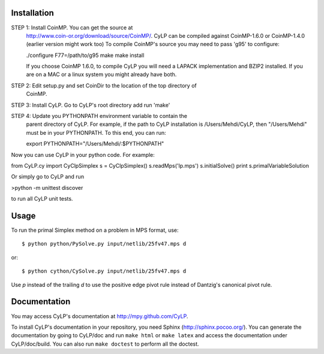 Installation
============

STEP 1: Install CoinMP. You can get the source at
    http://www.coin-or.org/download/source/CoinMP/. CyLP can be compiled against
    CoinMP-1.6.0 or CoinMP-1.4.0 (earlier version might work too) To compile
    CoinMP's source you may need to pass 'g95' to configure:

    ./configure F77=/path/to/g95
    make
    make install

    If you choose CoinMP 1.6.0, to compile CyLP you will need a LAPACK
    implementation and BZIP2 installed. If you are on a MAC or a linux system
    you might already have both.

STEP 2: Edit setup.py and set CoinDir to the location of the top directory of
    CoinMP.

STEP 3: Install CyLP. Go to CyLP's root directory add run 'make'

STEP 4: Update you PYTHONPATH environment variable to contain the 
        parent directory of CyLP. For example, if the path to CyLP 
        installation is /Users/Mehdi/CyLP, then "/Users/Mehdi" must
        be in your PYTHONPATH. To this end, you can run:
 
        export PYTHONPATH="/Users/Mehdi/:$PYTHONPATH"


Now you can use CyLP in your python code. For example:

from CyLP.cy import CyClpSimplex
s = CyClpSimplex()
s.readMps('lp.mps')
s.initialSolve()
print s.primalVariableSolution

Or simply go to CyLP and run 

>python -m unittest discover

to run all CyLP unit tests.



Usage
=====

To run the primal Simplex method on a problem in MPS format, use::

    $ python python/PySolve.py input/netlib/25fv47.mps d

or::

    $ python cython/CySolve.py input/netlib/25fv47.mps d

Use `p` instead of the trailing `d` to use the positive edge pivot rule instead of Dantzig's canonical pivot rule.


Documentation
===============
You may access CyLP's documentation at http://mpy.github.com/CyLP.

To install CyLP's documentation in your repository, you need Sphinx (http://sphinx.pocoo.org/). You can generate the documentation by going to CyLP/doc and run ``make html`` or ``make latex`` and access the documentation under CyLP/doc/build. You can also run ``make doctest`` to perform all the doctest. 

